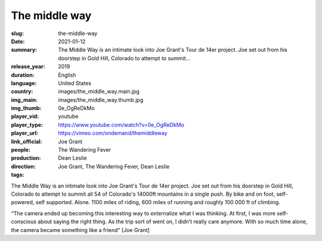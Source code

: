 The middle way
##############

:slug: the-middle-way
:date: 2021-01-12
:summary: The Middle Way is an intimate look into Joe Grant's Tour de 14er project. Joe set out from his doorstep in Gold Hill, Colorado to attempt to summit...
:release_year: 2019
:duration: 
:language: English
:country: United States
:img_main: images/the_middle_way.main.jpg
:img_thumb: images/the_middle_way.thumb.jpg
:player_vid: 0e_OgReDkMo
:player_type: youtube
:player_url: https://www.youtube.com/watch?v=0e_OgReDkMo
:link_official: https://vimeo.com/ondemand/themiddleway
:people: Joe Grant
:production: The Wandering Fever
:direction: Dean Leslie
:tags: Joe Grant, The Wandering Fever, Dean Leslie

The Middle Way is an intimate look into Joe Grant's Tour de 14er project. Joe set out from his doorstep in Gold Hill, Colorado to attempt to summit all 54 of Colorado's 14000ft mountains in a single push. By bike and on foot, self-powered, self supported. Alone. 1100 miles of riding, 600 miles of running and roughly 100 000 ft of climbing.

“The camera ended up becoming this interesting way to externalize what I was thinking. At first, I was more self-conscious about saying the right thing. As the trip sort of went on, I didn’t really care anymore. With so much time alone, the camera became something like a friend" [Joe Grant]
